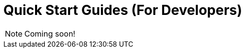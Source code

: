 = Quick Start Guides (For Developers)

NOTE: Coming soon!

// include::browser-sdks::partial$cards.adoc[]

//Include demo app(s)
